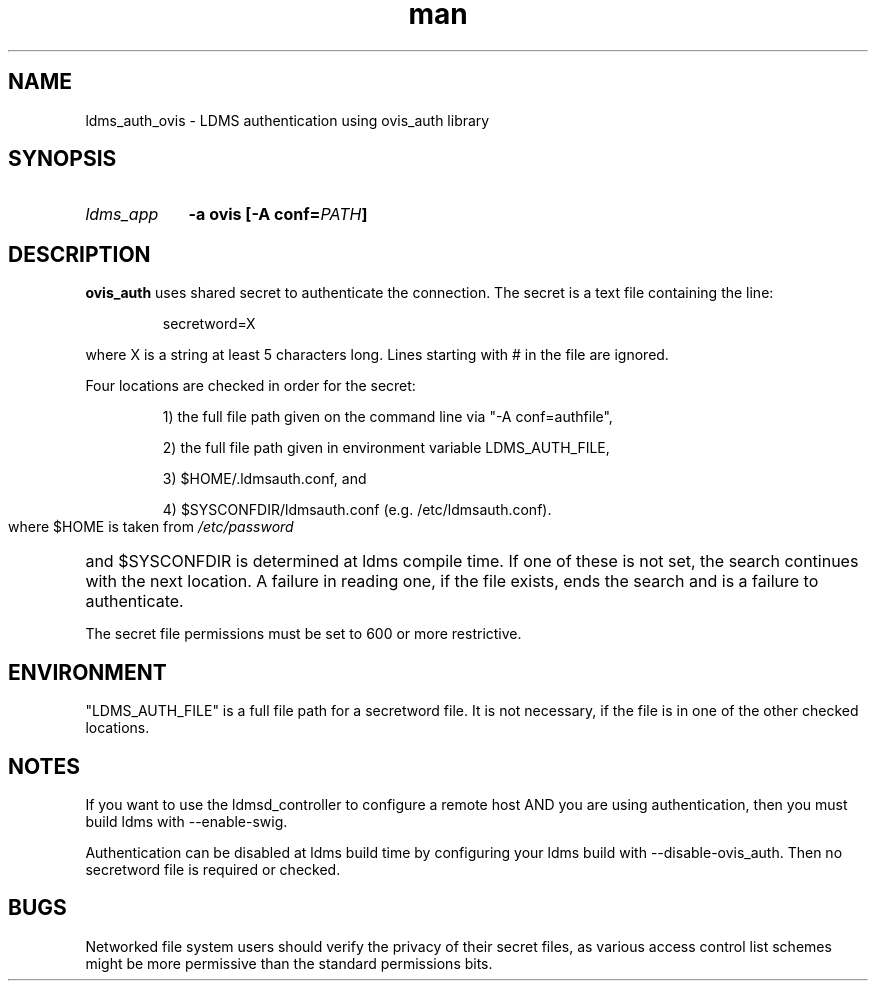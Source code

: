 .\" Manpage for ldms_auth_ovis
.\" Contact ovis-help@ca.sandia.gov to correct errors or typos.
.TH man 7 "28 Feb 2018" "v4" "ldms_auth_ovis"


.SH NAME
ldms_auth_ovis \- LDMS authentication using ovis_auth library


.SH SYNOPSIS
.HP
.I ldms_app
.BI "-a ovis [-A conf=" PATH ]


.SH DESCRIPTION
.BR ovis_auth
uses shared secret to authenticate the connection. The secret is a text file
containing the line:
.PP
.RS
       secretword=X
.RE
.PP
where X is a string at least 5 characters long. Lines starting with # in the
file are ignored.

.PP
Four locations are checked in order for the secret:
.HP

1) the full file path given on the command line via "-A conf=authfile",

2) the full file path given in environment variable LDMS_AUTH_FILE,

3) $HOME/.ldmsauth.conf, and

4) $SYSCONFDIR/ldmsauth.conf (e.g. /etc/ldmsauth.conf).

.PP
where $HOME is taken from
.I /etc/password
and
$SYSCONFDIR is determined at ldms compile time. If one of these is not set, the
search continues with the next location. A failure in reading one, if the file
exists, ends the search and is a failure to authenticate.

The secret file permissions must be set to 600 or more restrictive.

.SH ENVIRONMENT
"LDMS_AUTH_FILE" is a full file path for a secretword file. It is not necessary,
if the file is in one of the other checked locations.

.SH NOTES
.PP
If you want to use the ldmsd_controller to configure a remote host AND you are
using authentication, then you must build ldms with --enable-swig.

.PP
Authentication can be disabled at ldms build time by configuring your ldms build
with --disable-ovis_auth. Then no secretword file is required or checked.

.SH BUGS
.PP
Networked file system users should verify the privacy of their secret files, as
various access control list schemes might be more permissive than the standard
permissions bits.
